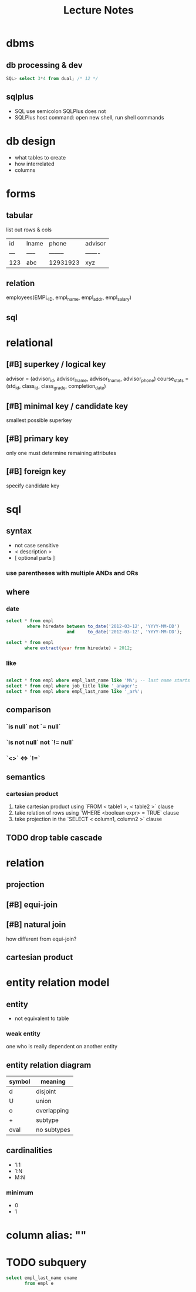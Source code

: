 #+title: Lecture Notes
#+description: Weeks 1-6
* dbms
** db processing & dev
#+begin_src sql
SQL> select 3*4 from dual; /* 12 */
#+end_src
** sqlplus
+ SQL use semicolon SQLPlus does not
+ SQLPlus host command: open new shell, run shell commands
* db design
+ what tables to create
+ how interrelated
+ columns
* forms
** tabular
list out rows & cols
| id  | lname | phone    | advisor |
| --- | ----- | -------- | ------- |
| 123 | abc   | 12931923 | xyz     |
** relation
employees(EMPL_ID, empl_name, empl_addr, empl_salary)
** sql
* relational
** [#B] superkey / logical key
advisor = (advisor_id, advisor_lname, advisor_fname, advisor_phone)
course_stats = (std_id, class_id, class_grade, completion_date)
** [#B] minimal key / candidate key
smallest possible superkey
** [#B] primary key
only one
must determine remaining attributes
** [#B] foreign key
specify candidate key
* sql
** syntax
+ not case sensitive
+ < description >
+ [ optional parts ]
*** use parentheses with multiple ANDs and ORs
** where
*** date
#+begin_src sql
select * from empl
        where hiredate between to_date('2012-03-12', 'YYYY-MM-DD')
                       and     to_date('2012-03-12', 'YYYY-MM-DD');

select * from empl
       where extract(year from hiredate) = 2012;

#+end_src
*** like
#+begin_src sql

select * from empl where empl_last_name like 'M%'; -- last name starts with M
select * from empl where job_title like '_anager';
select * from empl where empl_last_name like '_ar%';
#+end_src
** comparison
*** `is null` not `= null`
*** `is not null` not `!= null`
*** `<>` <=> `!=`
** semantics
*** cartesian product
1. take cartesian product using `FROM < table1 >, < table2 >` clause
2. take relation of rows using `WHERE <boolean expr> = TRUE` clause
3. take projection in the `SELECT < column1, column2 >` clause
** TODO drop table cascade
:PROPERTIES:
:ID:       dc13de48-1edf-4453-a81a-be0c523ec535
:END:
* relation
** projection
** [#B] equi-join
** [#B] natural join
how different from equi-join?
** cartesian product
* entity relation model
** entity
+ not equivalent to table
*** weak entity
one who is really dependent on another entity
** entity relation diagram
| symbol | meaning     |
|--------+-------------|
| d      | disjoint    |
| U      | union       |
| o      | overlapping |
| +      | subtype     |
| oval   | no subtypes |
** cardinalities
+ 1:1
+ 1:N
+ M:N
*** minimum
+ 0
+ 1
* column alias: ""
* TODO subquery
:PROPERTIES:
:ID:       3cef9a1b-42df-463a-97eb-d5c0a04a5c92
:END:
#+begin_src sql
select empl_last_name ename
       from empl e
#+end_src
